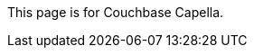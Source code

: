 This
ifdef::page-topic-type[{page-topic-type}]
ifndef::page-topic-type[page]
is for Couchbase Capella.
ifdef::flag-devex-escape-hatch[]
// hide-escape-hatch enables authors to override the escape hatch for individual pages
ifndef::hide-escape-hatch[For Couchbase Server, see xref:server:develop:{docname}.adoc[].]
endif::flag-devex-escape-hatch[]